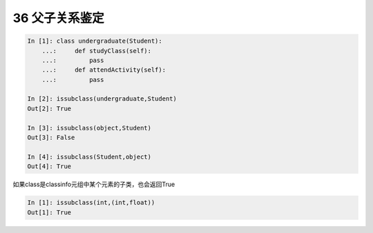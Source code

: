 
36 父子关系鉴定
---------------

.. code:: python

   In [1]: class undergraduate(Student):
       ...:     def studyClass(self):
       ...:         pass
       ...:     def attendActivity(self):
       ...:         pass

   In [2]: issubclass(undergraduate,Student)
   Out[2]: True

   In [3]: issubclass(object,Student)
   Out[3]: False

   In [4]: issubclass(Student,object)
   Out[4]: True

如果class是classinfo元组中某个元素的子类，也会返回True

.. code:: python

   In [1]: issubclass(int,(int,float))
   Out[1]: True

.. _header-n1492:
